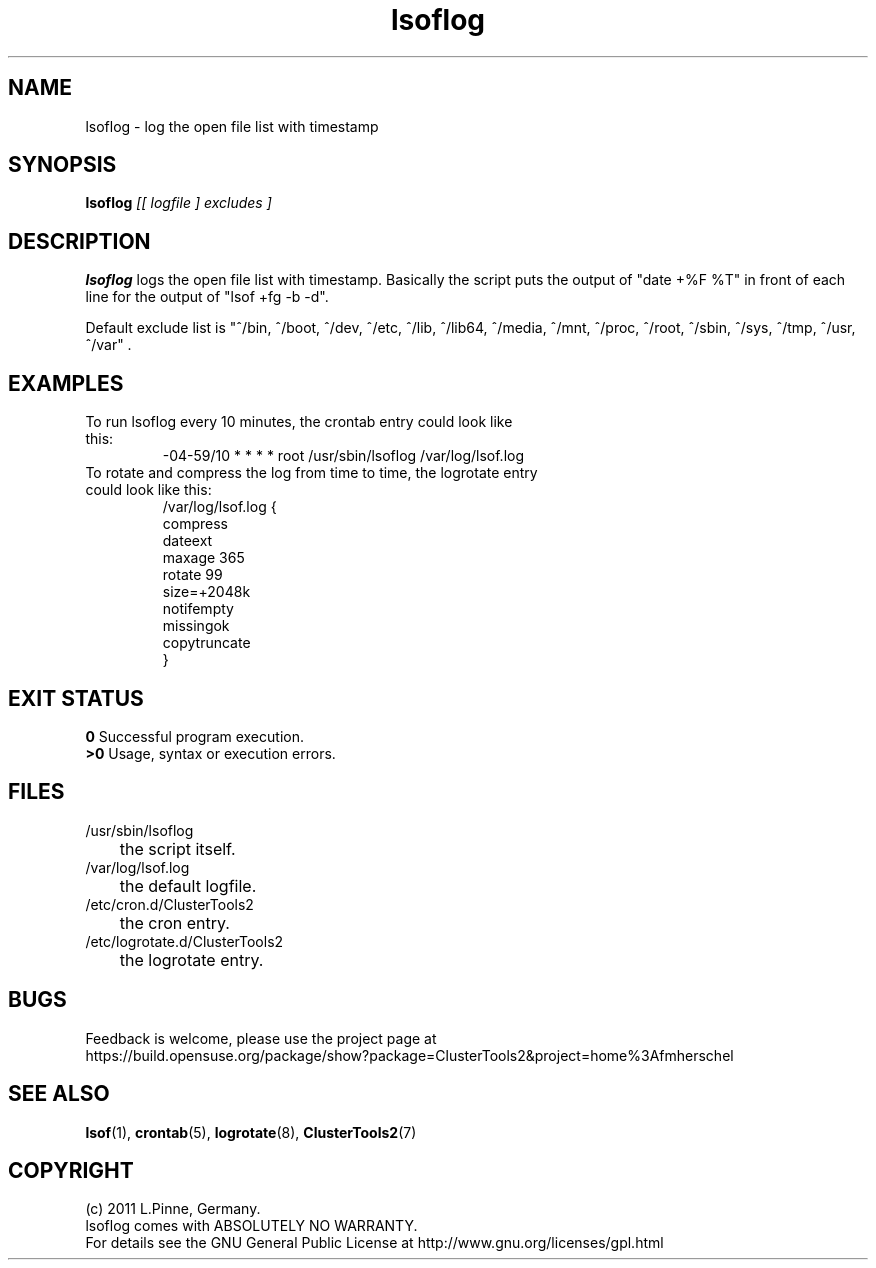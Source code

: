 .TH lsoflog 8 "14 Oct 2011" "" "ClusterTools2"
.\"
.SH NAME
lsoflog \- log the open file list with timestamp
.\"
.SH SYNOPSIS
.B lsoflog \fI[[ logfile ] excludes ]\fR
.\"
.SH DESCRIPTION
\fBlsoflog\fP logs the open file list with timestamp.
Basically the script puts the output of "date +%F %T" in front of each line for the output of "lsof +fg -b -d". 

Default exclude list is
"^/bin, ^/boot, ^/dev, ^/etc, ^/lib, ^/lib64, ^/media, ^/mnt, ^/proc, ^/root, ^/sbin, ^/sys, ^/tmp, ^/usr, ^/var" .
.\"
.SH EXAMPLES
.TP
To run lsoflog every 10 minutes, the crontab entry could look like this:
.br
-04-59/10 * * * * root /usr/sbin/lsoflog /var/log/lsof.log
.TP
To rotate and compress the log from time to time, the logrotate entry could look like this:
.br
/var/log/lsof.log {
    compress
    dateext
    maxage 365
    rotate 99
    size=+2048k
    notifempty
    missingok
    copytruncate
.br
}
.\" #lsof -b +fg -d "^/var/,^/tmp/,^/dev/,^/root/,^/opt/"  2>/dev/null |\
.\" awk '($3=="root" && $6 !~/AIO/)||($3=="root" && $6 !~/DIR/){print $1,$3,$6,$10}' |\
.\"  sort -u
.\"
.SH EXIT STATUS
.B 0
Successful program execution.
.br
.B >0 
Usage, syntax or execution errors.
.\"
.SH FILES
.TP
/usr/sbin/lsoflog
	the script itself.
.TP
/var/log/lsof.log
	the default logfile.
.TP
/etc/cron.d/ClusterTools2
	the cron entry.
.TP
/etc/logrotate.d/ClusterTools2
	the logrotate entry.
.\"
.SH BUGS
Feedback is welcome, please use the project page at
.br
https://build.opensuse.org/package/show?package=ClusterTools2&project=home%3Afmherschel
.\"
.SH SEE ALSO
\fBlsof\fP(1), \fBcrontab\fP(5), \fBlogrotate\fP(8), \fBClusterTools2\fP(7)
.\"
.\"
.SH COPYRIGHT
(c) 2011 L.Pinne, Germany.
.br
lsoflog comes with ABSOLUTELY NO WARRANTY.
.br
For details see the GNU General Public License at
http://www.gnu.org/licenses/gpl.html
.\"
